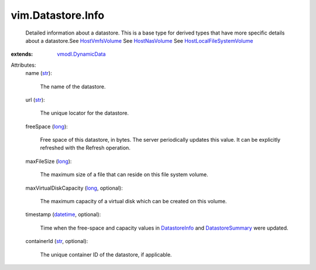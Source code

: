 .. _str: https://docs.python.org/2/library/stdtypes.html

.. _long: https://docs.python.org/2/library/stdtypes.html

.. _datetime: https://docs.python.org/2/library/stdtypes.html

.. _DatastoreInfo: ../../vim/Datastore/Info.rst

.. _HostNasVolume: ../../vim/host/NasVolume.rst

.. _HostVmfsVolume: ../../vim/host/VmfsVolume.rst

.. _DatastoreSummary: ../../vim/Datastore/Summary.rst

.. _vmodl.DynamicData: ../../vmodl/DynamicData.rst

.. _HostLocalFileSystemVolume: ../../vim/host/LocalFileSystemVolume.rst


vim.Datastore.Info
==================
  Detailed information about a datastore. This is a base type for derived types that have more specific details about a datastore.See `HostVmfsVolume`_ See `HostNasVolume`_ See `HostLocalFileSystemVolume`_ 
:extends: vmodl.DynamicData_

Attributes:
    name (`str`_):

       The name of the datastore.
    url (`str`_):

       The unique locator for the datastore.
    freeSpace (`long`_):

       Free space of this datastore, in bytes. The server periodically updates this value. It can be explicitly refreshed with the Refresh operation.
    maxFileSize (`long`_):

       The maximum size of a file that can reside on this file system volume.
    maxVirtualDiskCapacity (`long`_, optional):

       The maximum capacity of a virtual disk which can be created on this volume.
    timestamp (`datetime`_, optional):

       Time when the free-space and capacity values in `DatastoreInfo`_ and `DatastoreSummary`_ were updated.
    containerId (`str`_, optional):

       The unique container ID of the datastore, if applicable.
